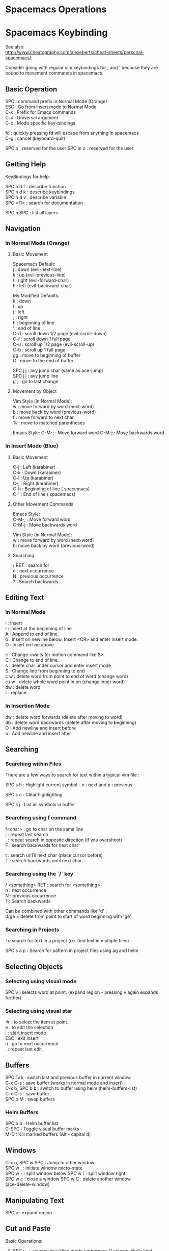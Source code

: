 #+OPTIONS: \n:t
* Spacemacs Operations
  :PROPERTIES:
  :CUSTOM_ID: spacemacs-operations
  :END:

* Spacemacs Keybinding
  :PROPERTIES:
  :CUSTOM_ID: spacemacs-keybinding
  :END:

See also:
http://www.cheatography.com/alexeberts/cheat-sheets/personal-spacemacs/

Consider going with regular vim keybindings for ; and ' because they are
bound to movement commands in spacemacs.

** Basic Operation
   :PROPERTIES:
   :CUSTOM_ID: basic-operation
   :END:

SPC : command prefix in Normal Mode (Orange)
ESC : Go from insert mode to Normal Mode
C-x : Prefix for Emacs commands
C-u : Universal argument
C-c : Mode specific key-bindings

fd : quickly pressing fd will escape from anything in spacemacs 
C-g : cancel (keyboard-quit)

SPC o : reserved for the user SPC m o : reserved for the user

** Getting Help 
KeyBindings for help:

SPC h d f : describe function
SPC h d k : describe keybindings
SPC h d v : describe variable
SPC <f1> : search for documentation

SPC h SPC : list all layers

** Navigation
   :PROPERTIES:
   :CUSTOM_ID: navigation
   :END:

*** In Normal Mode (Orange)
    :PROPERTIES:
    :CUSTOM_ID: in-normal-mode-orange
    :END:

**** Basic Movement
     :PROPERTIES:
     :CUSTOM_ID: basic-movement
     :END:

     Spacemacs Default: 
     j : down (evil-next-line) 
     k : up (evil-previous-line)
     l : right (evil-forward-char) 
     h : left (evil-backward-char)

     My Modified Defaults:
     k : down 
     l : up 
     j : left 
     ; : right 
     h : beginning of line
     ' : end of line 
     C-d : scroll down 1/2 page (evil-scroll-down)
     C-f : scroll down 1 full page 
     C-u : scroll up 1/2 page (evil-scroll-up)
     C-b : scroll up 1 full page 
     gg : move to beginning of buffer 
     G : move to the end of buffer

     SPC j j : avy jump char (same as ace-jump) 
     SPC j l : avy jump line 
     g ; : go to last change

**** Movement by Object
     :PROPERTIES:
     :CUSTOM_ID: movement-by-object
     :END:

Vim Style (in Normal Mode):
w : move forward by word (next-word) 
b : move back by word (previous-word) 
f : move forward to next char. 
% : move to matched parentheses

Emacs Style: C-M-; : Move forward word C-M-j : Move backwards word

*** In Insert Mode (Blue)
    :PROPERTIES:
    :CUSTOM_ID: in-insert-mode-green
    :END:

**** Basic Movement
     :PROPERTIES:
     :CUSTOM_ID: basic-movement-1
     :END:
C-j : Left (karabiner) 
C-k : Down (karabiner) 
C-l : Up (karabiner) 
C-; : Right (karabiner) 
C-h : Beginning of line (.spacemacs) 
C-' : End of line (.spacemacs)

**** Other Movement Commands
     :PROPERTIES:
     :CUSTOM_ID: other-movement-commands
     :END:
Emacs Style:
C-M-; : Move forward word 
C-M-j : Move backwards word

Vim Style (in Normal Mode):
w : move forward by word (next-word) 
b: move back by word (previous-word)

**** Searching
     :PROPERTIES:
     :CUSTOM_ID: searching
     :END:
     
     / RET : search for 
     n : next occurrence 
     N : previous occurrence 
     ? : Search backwards

** Editing Text
   :PROPERTIES:
   :CUSTOM_ID: editing-text
   :END:

*** In Normal Mode
    :PROPERTIES:
    :CUSTOM_ID: in-normal-mode
    :END:

    i : insert
    I : insert at the beginning of line
    A : Append to end of line.
    o : Insert on newline below. Insert <CR> and enter insert mode. 
    O : Insert on line above.

    c : Change <waits for motion command like $>  
    C : Change to end of line. 
    s : delete char under cursor and enter insert mode
    S : Change line from beginning to end 
    c w : delete word from point to end of word (change word) 
    c i w : delete whole word point in on (change inner word) 
    dw : delete word 
    r : replace

*** In Insertion Mode
    :PROPERTIES:
    :CUSTOM_ID: in-insertion-mode
    :END:

    dw : delete word forwards (delete after moving to word) 
    db : delete word backwards (delete after moving to beginning) 
    O : Add newline and insert before
    o : Add newline and insert after

** Searching 

*** Searching within Files 
There are a few ways to search for text within a typical vim file :

SPC s h : Highlight current symbol - n : next and p : previous

SPC s c : Clear highlighting

SPC s j : List all symbols in buffer
*** Searching using f command 
f<char> : go to char on the same line
; : repeat last search
, : repeat search in opposite direction (if you overshoot)
F : search backwards for next char

t : search unTil next char (place cursor before)
T : search backwards until next char 
*** Searching using the `/` key 
/ <something> RET : search for <something> 
n : next occurrence 
N : previous occurrence 
? : Search backwards

Can be combined with other commands like 'd' : 
d/ge = delete from point to start of word beginning with 'ge'
*** Searching in Projects
To search for text in a project (i.e. find text in multiple files)
    
SPC s a p : Search for pattern in project files using ag and helm
    
** Selecting Objects

*** Selecting using visual mode
SPC v : selects word at point. (expand region - pressing v again expands further)

*** Selecting using visual star  
\star : to select the item at point.
e : to edit the selection
i : start insert mode
ESC : exit insert
n : go to next occurrence
. : repeat last edit 
  
** Buffers
   :PROPERTIES:
   :CUSTOM_ID: buffers
   :END:

SPC Tab : switch last and previous buffer in current window 
C-x C-s : save buffer (works in normal mode and insert) 
C-x b, SPC b b : switch to buffer using helm (helm-buffers-list) 
C-x C-s : save buffer 
SPC b M : swap buffers

*** Helm Buffers 

SPC b b : Helm buffer list
C-SPC : Toggle visual buffer marks
M-D : Kill marked buffers (Alt - capital d)
 
** Windows
   :PROPERTIES:
   :CUSTOM_ID: windows
   :END:

   C-x o, SPC w SPC : Jump to other window 
   SPC w . : initiate window micro-state 
   SPC w - : split window below SPC w / : split window right
SPC w c : close a window SPC w C : delete another window
(ace-delete-window)

** Manipulating Text
   :PROPERTIES:
   :CUSTOM_ID: manipulating-text
   :END:

SPC v : expand region

** Cut and Paste
    :PROPERTIES:
    :CUSTOM_ID: cut-and-paste
    :END:

Basic Operations:
1) SPC v -> selects visual line mode (uppercase V selects whole line)
2) type d to cut or y to copy
3) Move to destination
4) Press P to paste before cursor for p to paste after.

In Normal Mode: 
yy : yank (copy) whole line 

** Files
SPC f c : copy file aka "Save as"

** Spelling
   :PROPERTIES:
   :CUSTOM_ID: spelling
   :END:

SPC S c : helm correct spelling

** Misc
   :PROPERTIES:
   :CUSTOM_ID: misc
   :END:

   SPC f e d : open the spacemacs dot file

*** Terminals 

    SPC a s t : pop up an ansi-term at the bottom of screen. (Close with C-x 0)

** Surrounding Text 

   From normal mode:
   ysiw" : surround inner word with " 
   
   From visual mode:
   v/<char><RET>s<char><RET> : surround visual selection
   SPC v s " : select thing at point and surround with "

   Emacs Style:
   M-( : surround with parentheses

** Spelling
    :PROPERTIES:
    :CUSTOM_ID: spelling
    :END:

    SPC S c : helm correct spelling

** Commands
   :PROPERTIES:
   :CUSTOM_ID: commands
   :END:

*** _Copy whole document (Yank all the lines)_

    :%y+

    Explanation:

    % tell the next command to work on all the lines
    y to yank those lines
    /+ to copy to the system clipboard

*** Delete until period 
    
    dt. 

    Explanation:
    d : delete
    t : search for char (not including unTil)
    . : char to search for

*** Delete Word at Point 
    
    daw 

    Explanation:
    d : delete
    a : around 
    w : word 

** Questions
   :PROPERTIES:
   :CUSTOM_ID: questions
   :END:

Evil quit command (like C-g)? Copy and Paste? Expand region? : currently
set to SPC C-d Turn off spelling suggestions in markdown doc?

** Ideas
   :PROPERTIES:
   :CUSTOM_ID: ideas
   :END:

*** Implemented
    :PROPERTIES:
    :CUSTOM_ID: implemented
    :END:

    Make the evil normal mode movement keys the same as mine e.g. :

    move up evil-previous-line to : l 
    move down evil-next-line to : k 
    move left evil-backward-char : j 
    move right evil-forward-char : ;
